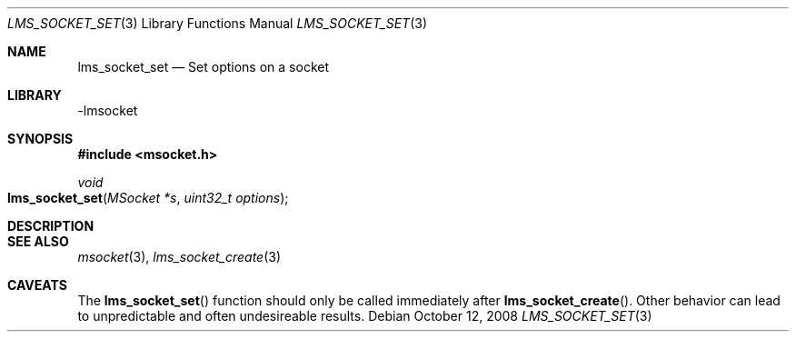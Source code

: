 .Dd October 12, 2008
.Dt LMS_SOCKET_SET 3
.Os
.Sh NAME
.Nm lms_socket_set
.Nd Set options on a socket
.Sh LIBRARY
-lmsocket
.Sh SYNOPSIS
.In msocket.h
.Ft void
.Fo lms_socket_set
.Fa "MSocket *s"
.Fa "uint32_t options"
.Fc
.Sh DESCRIPTION
.Sh SEE ALSO
.Xr msocket 3 ,
.Xr lms_socket_create 3
.Sh CAVEATS
The 
.Fn lms_socket_set
function should only be called immediately after 
.Fn lms_socket_create .
Other behavior can lead to unpredictable and often undesireable results.  
